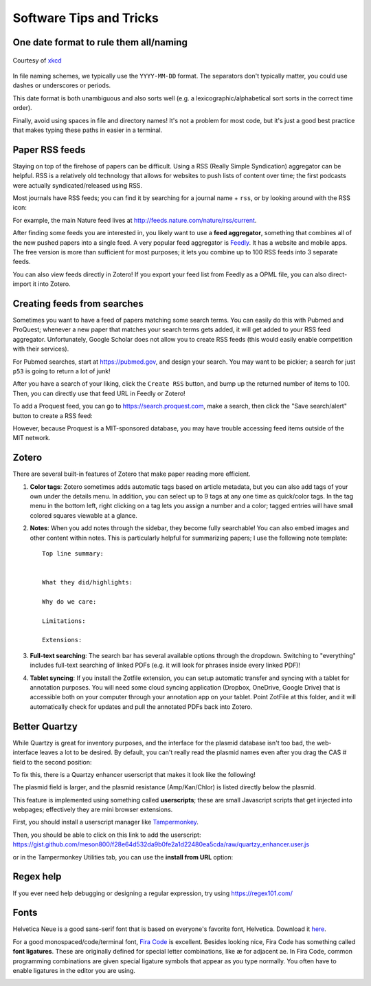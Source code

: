 ========================
Software Tips and Tricks
========================


One date format to rule them all/naming
---------------------------------------

.. figure:: https://imgs.xkcd.com/comics/iso_8601.png
    :align: center
    :target: https://imgs.xkcd.com/comics/iso_8601.png
    
    Courtesy of `xkcd <https://xkcd.com/1179/>`__

In file naming schemes, we typically use the ``YYYY-MM-DD`` format. The separators
don't typically matter, you could use dashes or underscores or periods.

This date format is both unambiguous and also sorts well (e.g. a lexicographic/alphabetical
sort sorts in the correct time order).

Finally, avoid using spaces in file and directory names! It's not a problem for most
code, but it's just a good best practice that makes typing these paths in easier
in a terminal.


Paper RSS feeds
---------------
Staying on top of the firehose of papers can be difficult. Using a RSS (Really Simple Syndication)
aggregator can be helpful. RSS is a relatively old technology that allows for websites
to push lists of content over time; the first podcasts were actually syndicated/released using RSS.

Most journals have RSS feeds; you can find it by searching for a journal name + ``rss``,
or by looking around with the RSS icon: |rss_icon|

.. |rss_icon| image:: https://upload.wikimedia.org/wikipedia/en/thumb/4/43/Feed-icon.svg/128px-Feed-icon.svg.png
    :align: middle
    :height: 2.0ex

For example, the main Nature feed lives at http://feeds.nature.com/nature/rss/current.

After finding some feeds you are interested in, you likely want to use a **feed aggregator**, something
that combines all of the new pushed papers into a single feed. A very popular feed aggregator is
`Feedly <https://www.feedly.com/>`_. It has a website and mobile apps. The free version is more than
sufficient for most purposes; it lets you combine up to 100 RSS feeds into 3 separate feeds.

You can also view feeds directly in Zotero! If you export your feed list from Feedly as a OPML
file, you can also direct-import it into Zotero.

.. image:: img/zotero_feeds.png
    :align: center
    

Creating feeds from searches
-----------------------------
Sometimes you want to have a feed of papers matching some search terms. You can easily do this
with Pubmed and ProQuest; whenever a new paper that matches your search terms
gets added, it will get added to your RSS feed aggregator. Unfortunately, Google Scholar
does not allow you to create RSS feeds (this would easily enable competition with their
services).

For Pubmed searches, start at https://pubmed.gov, and design your search. You may want
to be pickier; a search for just ``p53`` is going to return a lot of junk!

After you have a search of your liking, click the ``Create RSS`` button, and bump up the
returned number of items to 100. Then, you can directly use that feed URL in Feedly or Zotero!

.. image:: img/pubmed_rss.png

To add a Proquest feed, you can go to https://search.proquest.com, make a search, then click the
"Save search/alert" button to create a RSS feed:

.. image:: img/proquest_rss.png
    :align: center

However, because Proquest is a MIT-sponsored database, you may have trouble accessing feed items
outside of the MIT network.


Zotero
------
There are several built-in features of Zotero that make paper reading more efficient.

1. **Color tags**: Zotero sometimes adds automatic tags based on article metadata, but you can also add tags of your own under
   the details menu. In addition, you can select up to 9 tags at any one time as quick/color tags. In the tag menu
   in the bottom left, right clicking on a tag lets you assign a number and a color; tagged entries will have small
   colored squares viewable at a glance.

   .. image:: img/zotero_tag_color.png
     :align: center

2. **Notes**:  When you add notes through the sidebar, they become fully searchable! You can
   also embed images and other content within notes. This is particularly helpful for summarizing papers; I use the
   following note template:
   ::

        Top line summary:


        What they did/highlights:

        Why do we care:

        Limitations:

        Extensions:

3. **Full-text searching**: The search bar has several available options through the dropdown. Switching to "everything"
   includes full-text searching of linked PDFs (e.g. it will look for phrases inside every linked PDF)!
4. **Tablet syncing**: If you install the Zotfile extension, you can setup automatic transfer and syncing
   with a tablet for annotation purposes. You will need some cloud syncing application (Dropbox, OneDrive, Google Drive)
   that is accessible both on your computer through your annotation app on your tablet. Point ZotFile at this folder,
   and it will automatically check for updates and pull the annotated PDFs back into Zotero.

   .. image:: img/zotero_tablet.png
    :align: center




Better Quartzy
---------------
While Quartzy is great for inventory purposes, and the interface for the plasmid
database isn't too bad, the web-interface leaves a lot to be desired. By default,
you can't really read the plasmid names even after you drag the CAS # field to the
second position:

.. image:: img/quartzy_pre_enhancer.png
    :align: center

To fix this, there is a Quartzy enhancer userscript that makes it look like the following!

.. image:: img/quartzy_post_enhancer.png
    :align: center

The plasmid field is larger, and the plasmid resistance (Amp/Kan/Chlor) is listed directly
below the plasmid.


This feature is implemented using something called **userscripts**; these are small Javascript
scripts that get injected into webpages; effectively they are mini browser extensions.

First, you should install a userscript manager like `Tampermonkey <https://www.tampermonkey.net/>`__.

Then, you should be able to click on this link to add the userscript:
https://gist.github.com/meson800/f28e64d532da9b0fe2a1d22480ea5cda/raw/quartzy_enhancer.user.js

or in the Tampermonkey Utilities tab, you can use the **install from URL** option:

.. image:: img/tampermonkey_install_from_url.png
    :align: center

Regex help
----------
If you ever need help debugging or designing a regular expression, try using https://regex101.com/


Fonts
-----
Helvetica Neue is a good sans-serif font that is based on everyone's favorite font, Helvetica. 
Download it `here <../../_static/iap_files/HelveticaNeue.zip>`__.

For a good monospaced/code/terminal font, `Fira Code <https://github.com/tonsky/FiraCode/releases>`__ is excellent.
Besides looking nice, Fira Code has something called **font ligatures**. These are originally defined for special
letter combinations, like æ for adjacent ae. In Fira Code, common programming combinations are given
special ligature symbols that appear as you type normally. You often have to enable ligatures in the editor
you are using.

.. image:: img/fira_code.png
    :align: center